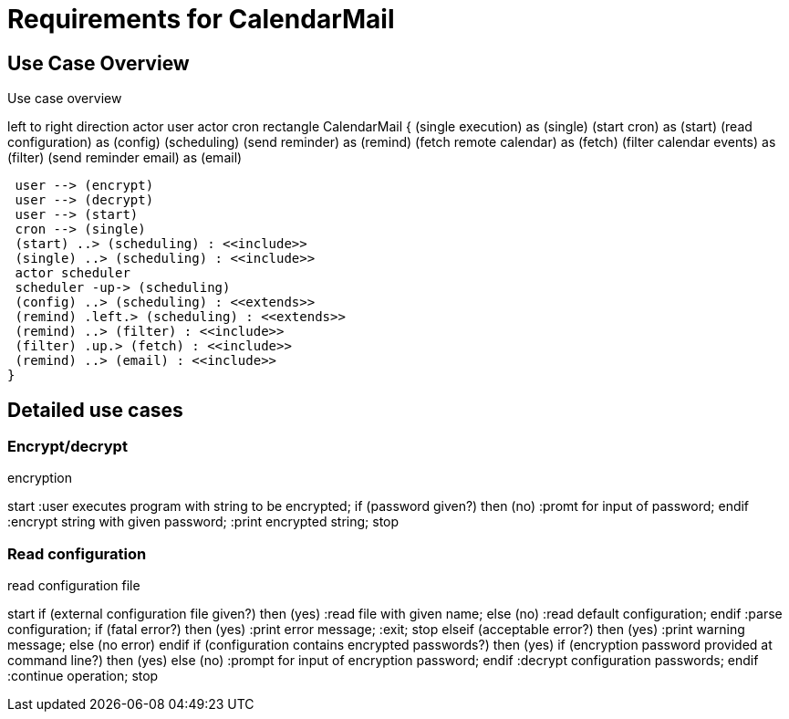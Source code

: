 = Requirements for CalendarMail

== Use Case Overview

.Use case overview
[plantuml, use_cases, svg]
--
left to right direction
actor user
actor cron
rectangle CalendarMail {
 (single execution) as (single)
 (start cron) as (start)
 (read configuration) as (config)
 (scheduling)
 (send reminder) as (remind)
 (fetch remote calendar) as (fetch)
 (filter calendar events) as (filter)
 (send reminder email) as (email)

 user --> (encrypt)
 user --> (decrypt)
 user --> (start)
 cron --> (single)
 (start) ..> (scheduling) : <<include>>
 (single) ..> (scheduling) : <<include>>
 actor scheduler
 scheduler -up-> (scheduling)
 (config) ..> (scheduling) : <<extends>>
 (remind) .left.> (scheduling) : <<extends>>
 (remind) ..> (filter) : <<include>>
 (filter) .up.> (fetch) : <<include>>
 (remind) ..> (email) : <<include>>
}
--

== Detailed use cases

=== Encrypt/decrypt

.encryption
[plantuml, encryption-case, svg]
--
start
:user executes program with string to be encrypted;
if (password given?) then (no)
    :promt for input of password;
endif
:encrypt string with given password;
:print encrypted string;
stop
--

=== Read configuration

.read configuration file
[plantuml, configuration-case, svg]
--
start
if (external configuration file given?) then (yes)
    :read file with given name;
else (no)
    :read default configuration;
endif
:parse configuration;
if (fatal error?) then (yes)
    :print error message;
    :exit;
    stop
elseif (acceptable error?) then (yes)
    :print warning message;
else (no error)
endif
if (configuration contains encrypted passwords?) then (yes)
    if (encryption password provided at command line?) then (yes)
    else (no)
        :prompt for input of encryption password;
    endif
    :decrypt configuration passwords;
endif
:continue operation;
stop
--
